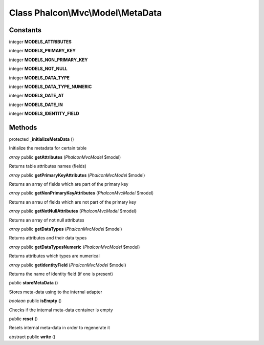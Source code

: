 Class **Phalcon\\Mvc\\Model\\MetaData**
=======================================

Constants
---------

integer **MODELS_ATTRIBUTES**

integer **MODELS_PRIMARY_KEY**

integer **MODELS_NON_PRIMARY_KEY**

integer **MODELS_NOT_NULL**

integer **MODELS_DATA_TYPE**

integer **MODELS_DATA_TYPE_NUMERIC**

integer **MODELS_DATE_AT**

integer **MODELS_DATE_IN**

integer **MODELS_IDENTITY_FIELD**

Methods
---------

protected **_initializeMetaData** ()

Initialize the metadata for certain table



*array* public **getAttributes** (*Phalcon\Mvc\Model* $model)

Returns table attributes names (fields)



*array* public **getPrimaryKeyAttributes** (*Phalcon\Mvc\Model* $model)

Returns an array of fields which are part of the primary key



*array* public **getNonPrimaryKeyAttributes** (*Phalcon\Mvc\Model* $model)

Returns an arrau of fields which are not part of the primary key



*array* public **getNotNullAttributes** (*Phalcon\Mvc\Model* $model)

Returns an array of not null attributes



*array* public **getDataTypes** (*Phalcon\Mvc\Model* $model)

Returns attributes and their data types



*array* public **getDataTypesNumeric** (*Phalcon\Mvc\Model* $model)

Returns attributes which types are numerical



*array* public **getIdentityField** (*Phalcon\Mvc\Model* $model)

Returns the name of identity field (if one is present)



public **storeMetaData** ()

Stores meta-data using to the internal adapter



*boolean* public **isEmpty** ()

Checks if the internal meta-data container is empty



public **reset** ()

Resets internal meta-data in order to regenerate it



abstract public **write** ()

